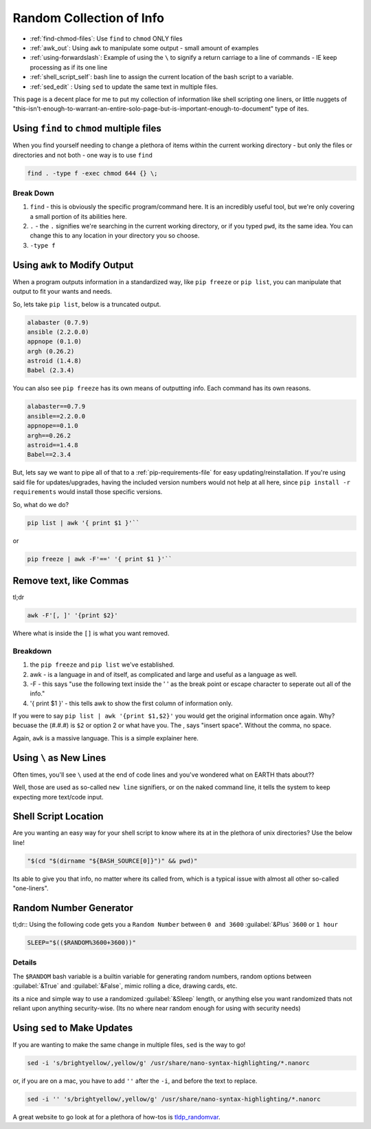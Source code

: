 =========================
Random Collection of Info
=========================

- :ref:`find-chmod-files`: Use ``find`` to ``chmod`` ONLY files
- :ref:`awk_out`: Using ``awk`` to manipulate some output - small amount of examples
- :ref:`using-forwardslash`: Example of using the ``\`` to signify a return carriage to a line of commands - IE keep processing as if its one line
- :ref:`shell_script_self`: bash line to assign the current location of the bash script to a variable.
- :ref:`sed_edit` : Using ``sed`` to update the same text in multiple files.

This page is a decent place for me to put my collection of information like shell scripting one liners, or little nuggets of "this-isn't-enough-to-warrant-an-entire-solo-page-but-is-important-enough-to-document" type of ites.

.. _find-chmod-files:

--------------------------------------------
Using ``find`` to ``chmod`` multiple files
--------------------------------------------

When you find yourself needing to change a plethora of items within the current working directory - but only the files or directories and not both - one way is to use ``find``

.. code-block:: bash

  find . -type f -exec chmod 644 {} \;

Break Down
==========

#. ``find`` - this is obviously the specific program/command here. It is an incredibly useful tool, but we're only covering a small portion of its abilities here.
#. ``.`` - the ``.`` signifies we're searching in the current working directory, or if you typed ``pwd``, its the same idea. You can change this to any location in your directory you so choose.
#. ``-type f``

.. _awk_out:

------------------------------
Using ``awk`` to Modify Output
------------------------------

When a program outputs information in a standardized way, like ``pip freeze`` or ``pip list``, you can manipulate that output to fit your wants and needs.

So, lets take ``pip list``, below is a truncated output.

.. code-block:: bash

  alabaster (0.7.9)
  ansible (2.2.0.0)
  appnope (0.1.0)
  argh (0.26.2)
  astroid (1.4.8)
  Babel (2.3.4)

You can also see ``pip freeze`` has its own means of outputting info. Each command has its own reasons.

.. code-block:: bash

  alabaster==0.7.9
  ansible==2.2.0.0
  appnope==0.1.0
  argh==0.26.2
  astroid==1.4.8
  Babel==2.3.4

But, lets say we want to pipe all of that to a :ref:`pip-requirements-file` for easy updating/reinstallation. If you're using said file for updates/upgrades, having the included version numbers would not help at all here, since ``pip install -r requirements`` would install those specific versions.

So, what do we do?

.. code-block:: bash

  pip list | awk '{ print $1 }'``

or

.. code-block:: bash

  pip freeze | awk -F'==' '{ print $1 }'``

--------------------------
Remove text, like Commas
--------------------------

tl;dr

.. code-block:: bash

  awk -F'[, ]' '{print $2}'

Where what is inside the ``[]`` is what you want removed.

Breakdown
==========

#. the ``pip freeze`` and ``pip list`` we've established.
#. awk - is a language in and of itself, as complicated and large and useful as a language as well.
#. -F - this says "use the following text inside the ' ' as the break point or escape character to seperate out all of the info."
#. '{ print $1 }' - this tells awk to show the first column of information only.

If you were to say ``pip list | awk '{print $1,$2}'`` you would get the original information once again. Why? becuase the (#.#.#) is ``$2`` or option 2 or what have you. The , says "insert space". Without the comma, no space.

Again, ``awk`` is a massive language. This is a simple explainer here.

.. _using-forwardslash:

------------------------
Using ``\`` as New Lines
------------------------

Often times, you'll see ``\`` used at the end of code lines and you've wondered what on EARTH thats about??

Well, those are used as so-called ``new line`` signifiers, or on the naked command line, it tells the system to keep expecting more text/code input.

.. _shell_script_self:

----------------------
Shell Script Location
----------------------

Are you wanting an easy way for your shell script to know where its at in the plethora of unix directories? Use the below line!

.. code-block:: bash

  "$(cd "$(dirname "${BASH_SOURCE[0]}")" && pwd)"

Its able to give you that info, no matter where its called from, which is a typical issue with almost all other so-called "one-liners".

-----------------------
Random Number Generator
-----------------------

tl;dr:: Using the following code gets you a ``Random Number`` between ``0 and 3600`` :guilabel:`&Plus` ``3600`` or ``1 hour``

.. code-block:: bash

  SLEEP="$(($RANDOM%3600+3600))"

Details
=======

The ``$RANDOM`` bash variable is a builtin variable for generating random numbers, random options between :guilabel:`&True` and :guilabel:`&False`, mimic rolling a dice, drawing cards, etc.

its a nice and simple way to use a randomized :guilabel:`&Sleep` length, or anything else you want randomized thats not reliant upon anything security-wise. (Its no where near random enough for using with security needs)

.. _sed_edit:

-----------------------------
Using ``sed`` to Make Updates
-----------------------------

If you are wanting to make the same change in multiple files, ``sed`` is the way to go!

.. code-block:: bash

  sed -i 's/brightyellow/,yellow/g' /usr/share/nano-syntax-highlighting/*.nanorc

or, if you are on a mac, you have to add ``''`` after the ``-i``, and before the text to replace.

.. code-block:: bash

  sed -i '' 's/brightyellow/,yellow/g' /usr/share/nano-syntax-highlighting/*.nanorc

A great website to go look at for a plethora of how-tos is `tldp_randomvar`_.

.. _tldp_randomvar: https://tldp.org/LDP/abs/html/randomvar.html
